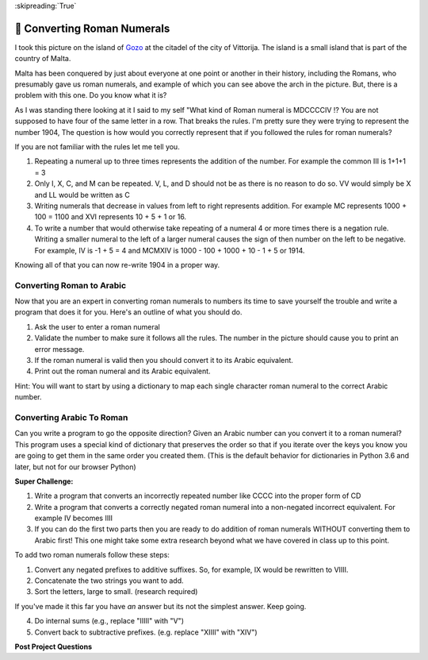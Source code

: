 
:skipreading:`True`

.. qnum::
    :prefix: DCCX-
    :start: 1

🤔 Converting Roman Numerals
==============================


I took this picture on the island of `Gozo <https://en.wikipedia.org/wiki/Cittadella_(Gozo)>`_ at the citadel of the city of Vittorija. The island is a small island that is part of the country of Malta.

.. image:: Figures/The_Citadel.png

Malta has been conquered by just about everyone at one point or another in their history, including the Romans, who presumably gave us roman numerals, and example of which you can see above the arch in the picture.  But, there is a problem with this one.  Do you know what it is?

As I was standing there looking at it I said to my self "What kind of Roman numeral is MDCCCCIV !?  You are not supposed to have four of the same letter in a row.  That breaks the rules.  I'm pretty sure they were trying to represent the number 1904, The question is how would you correctly represent that if you followed the rules for roman numerals?

If you are not familiar with the rules let me tell you.

1.  Repeating a numeral up to three times represents the addition of the number.  For example the common III is 1+1+1 = 3
2.  Only I, X, C, and M can be repeated.  V, L, and D should not be as there is no reason to do so.  VV would simply be X and LL would be written as C
3. Writing numerals that decrease in values from left to right represents addition. For example MC represents 1000 + 100  = 1100 and XVI represents 10 + 5 + 1 or 16.
4. To write a number that would otherwise take repeating of a numeral 4 or more times there is a negation rule.  Writing a smaller numeral to the left of a larger numeral causes the sign of then number on the left to be negative. For example, IV is -1 + 5 = 4 and MCMXIV is 1000 - 100 + 1000 + 10 - 1 + 5 or 1914.

Knowing all of that you can now re-write 1904 in a proper way.

.. fillintheblank:: act_rom1
    :casei:

    The correct roman numeral for 1904 is |blank| it is not MDCCCCIV.

    - :^MCMIV$: Is the correct answer
      :x: Make sure you review the rules I gave you.

.. dragndrop:: act_rom2
    :feedback: Make sure you follow all the rules.
    :match_1: MCD|||1400
    :match_2: MCMXCVIII|||1998
    :match_3: MCMXCIX|||1999
    :match_4: MMDXLIX|||2549
    :match_5: MMCCCXLV|||2345

    Match the roman numerals to the correct arabic numbers

Converting Roman to Arabic
--------------------------

Now that you are an expert in converting roman numerals to numbers its time to save yourself the trouble and write a program that does it for you. Here's an outline of what you should do.

1.  Ask the user to enter a roman numeral
2.  Validate the number to make sure it follows all the rules.  The number in the picture should cause you to print an error message.
3.  If the roman numeral is valid then you should convert it to its Arabic equivalent.
4.  Print out the roman numeral and its Arabic equivalent.

Hint:  You will want to start by using a dictionary to map each single character roman numeral to the correct Arabic number.

.. activecode:: act_rom3

    # Your code here


Converting Arabic To Roman
--------------------------

Can you write a program to go the opposite direction?  Given an Arabic number can you convert it to a roman numeral?  This program uses a special kind of dictionary that preserves the order so that if you iterate over the keys you know you are going to get them in the same order you created them.  (This is the default behavior for dictionaries in Python 3.6 and later, but not for our browser Python) 

.. activecode:: act_rom_c1

    from collections import OrderedDict

    roman = OrderedDict([
    (1000, "M"),
    ( 900, "CM"),
    ( 500, "D"),
    ( 400, "CD"),
    ( 100, "C"),
    # Fill in the missing entries
    (   1, "I"),
    ])

    # The rest of your code here

.. shortanswer:: act_rom_ref1

    Can you explain why the dictionary used for this part uses the keys and values it does?  Why does it need to be ordered?  Why does this dictionary have more entries in it than the dictionary you used for part 1?


**Super Challenge:**

1.  Write a program that converts an incorrectly repeated number like CCCC into the proper form of CD
2.  Write a program that converts a correctly negated roman numeral into a non-negated incorrect equivalent.  For example IV becomes IIII
3.  If you can do the first two parts then you are ready to do addition of roman numerals WITHOUT converting them to Arabic first!  This one might take some extra research beyond what we have covered in class up to this point.

To add two roman numerals follow these steps:

1. Convert any negated prefixes to additive suffixes. So, for example, IX would be rewritten to VIIII.
2. Concatenate the two strings you want to add.
3. Sort the letters, large to small. (research required)

If you've made it this far you have *an* answer but its not the simplest answer. Keep going.

4. Do internal sums (e.g., replace "IIIII" with "V")
5. Convert back to subtractive prefixes. (e.g. replace "XIIII" with "XIV")

.. activecode:: act_rom_c2

    # Your code here


**Post Project Questions**

.. poll:: LearningZone_11a
    :option_1: Comfort Zone
    :option_2: Learning Zone
    :option_3: Panic Zone

    During this project I was primarily in my...

.. poll:: Time_11a
    :option_1: Very little time
    :option_2: A reasonable amount of time
    :option_3: More time than is reasonable

    Completing this project took...

.. poll:: TaskValue_11a
    :option_1: Don't seem worth learning
    :option_2: May be worth learning
    :option_3: Are definitely worth learning

    Based on my own interests and needs, the things taught in this project...

.. poll:: Expectancy_11a
    :option_1: Definitely within reach
    :option_2: Within reach if I try my hardest
    :option_3: Out of reach no matter how hard I try

    For me to master the things taught in this project feels...
